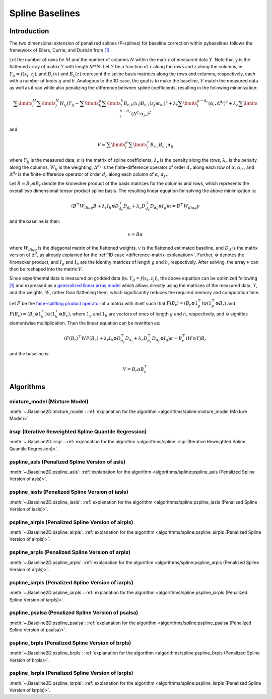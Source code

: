 ================
Spline Baselines
================

Introduction
------------

The two dimensional extension of penalized splines (P-splines) for baseline correction
within pybaselines follows the framework of Eilers, Currie, and Durbán
from `[1] <https://doi.org/10.1016/j.csda.2004.07.008>`_.

Let the number of rows be :math:`M` and the number of columns :math:`N` within the matrix
of measured data :math:`Y`. Note that :math:`y` is the flattened array of matrix :math:`Y`
with length :math:`M * N`. Let :math:`Y` be a function of :math:`x` along the rows and :math:`z`
along the columns, ie. :math:`Y_{ij} = f(x_i, z_j)`, and :math:`B_r(x)` and :math:`B_c(z)` represent
the spline basis matrices along the rows and columns, respectively, each with a number of
knots :math:`g` and `h`. Analogous to the 1D case, the goal is to make the baseline, :math:`V` match the measured
data as well as it can  while also penalizing the difference between spline coefficients, resulting
in the following minimization:

.. math::

    \sum\limits_{i}^M \sum\limits_{j}^N W_{ij} (Y_{ij} - \sum\limits_{k}^g \sum\limits_{l}^h B_{r,k}(x_i) B_{c,l}(z_j) \alpha_{kl})^2
    + \lambda_r \sum\limits_{i}^{g - d_r} (\alpha_{i\bullet} \Delta^{d_r})^2
    + \lambda_c \sum\limits_{j}^{h - d_c} (\Delta^{d_c} \alpha_{j\bullet})^2

and

.. math::

    V = \sum\limits_{i}^g \sum\limits_{j}^h B_{r,i} B_{c,j} \alpha_{ij}


where :math:`Y_{ij}` is the measured data, :math:`\alpha` is the matrix of spline coefficients,
:math:`\lambda_r` is the penalty along the rows, :math:`\lambda_c` is the
penalty along the columns, :math:`W_{ij}` is the weighting, :math:`\Delta^{d_r}` is the finite-difference
operator of order :math:`d_r` along each row of :math:`\alpha`, :math:`\alpha_{i\bullet}`, and :math:`\Delta^{d_c}` is the
finite-difference operator of order :math:`d_c` along each column of :math:`\alpha`, :math:`\alpha_{j\bullet}`.

Let :math:`B = B_c \otimes B_r` denote the kronecker product of the basis matrices for the columns and rows,
which represents the overall two dimensional tensor product spline basis. The resulting linear equation for
solving the above minimization is:

.. math::

    (B^{\top} W_{diag} B + \lambda_r I_h \otimes D_{d_r}^{\top} D_{d_r} + \lambda_c D_{d_c}^{\top} D_{d_c} \otimes I_g) \alpha = B^{\top} W_{diag} y

and the baseline is then:

.. math::

    v = B \alpha

where :math:`W_{diag}` is the diagaonal matrix of the flattened weights, :math:`v` is the flattened
estimated baseline, and :math:`D_d` is the matrix version of :math:`\Delta^d`, as already explained for
the :ref:`1D case <difference-matrix-explanation>`. Further, :math:`\otimes` denotes the Kronecker
product, and :math:`I_g` and :math:`I_h` are the identity matrices of length :math:`g` and
:math:`h`, respectively. After solving, the array :math:`v` can then be reshaped into the matrix :math:`V`.

Since experimental data is measured on gridded data (ie. :math:`Y_{ij} = f(x_i, z_j)`), the above equation
can be optimized following `[1] <https://doi.org/10.1016/j.csda.2004.07.008>`_ and expressed as a
`generalized linear array model <https://en.wikipedia.org/wiki/Generalized_linear_array_model>`_
which allows directly using the matrices of the measured data, :math:`Y`, and the weights,
:math:`W`, rather than flattening them, which significantly reduces the required
memory and computation time.

.. _generalized-linear-array-model-explanation:

Let :math:`F` be the
`face-splitting product operator <https://en.wikipedia.org/wiki/Khatri%E2%80%93Rao_product#Face-splitting_product>`_
of a matrix with itself such that :math:`F(B_r) = (B_r \otimes 1_{g}^{\top}) \odot (1_{g}^{\top} \otimes B_r)`
and :math:`F(B_c) = (B_c \otimes 1_{h}^{\top}) \odot (1_{h}^{\top} \otimes B_c)`, where
:math:`1_g` and :math:`1_h` are vectors of ones of length :math:`g` and :math:`h`, respecitvely,
and :math:`\odot` signifies elementwise multiplication. Then the linear equation can be rewritten as:

.. math::

    (F(B_r)^{\top} W F(B_c) + \lambda_r I_h \otimes D_{d_r}^{\top} D_{d_r} + \lambda_c D_{d_c}^{\top} D_{d_c} \otimes I_g) \alpha = B_{r}^{\top} (W \odot Y) B_c

and the baseline is:

.. math::

    V = B_r \alpha B_{c}^{\top}


Algorithms
----------

mixture_model (Mixture Model)
~~~~~~~~~~~~~~~~~~~~~~~~~~~~~

:meth:`~.Baseline2D.mixture_model`:
:ref:`explanation for the algorithm <algorithms/spline:mixture_model (Mixture Model)>`.

.. plot::
   :align: center
   :context: reset

    import numpy as np
    import matplotlib.pyplot as plt
    from pybaselines.utils import gaussian2d
    from pybaselines import Baseline2D


    def create_data():
        x = np.linspace(-20, 20, 80)
        z = np.linspace(-20, 20, 80)
        X, Z = np.meshgrid(x, z, indexing='ij')
        signal = (
            gaussian2d(X, Z, 12, -9, -9)
            + gaussian2d(X, Z, 11, 3, 3)
            + gaussian2d(X, Z, 13, 11, 11)
            + gaussian2d(X, Z, 8, 5, -11, 1.5, 1)
            + gaussian2d(X, Z, 16, -8, 8)
        )
        baseline = 0.1 + 0.08 * X - 0.05 * Z + 0.005 * (Z + 20)**2
        noise = np.random.default_rng(0).normal(scale=0.1, size=signal.shape)
        y = signal + baseline + noise

        return x, z, y, baseline


    def create_plots(y, fit_baseline):
        X, Z = np.meshgrid(
            np.arange(y.shape[0]), np.arange(y.shape[1]), indexing='ij'
        )

        # 4 total plots: 2 countours and 2 projections
        row_names = ('Raw Data', 'Baseline Corrected')
        for i, dataset in enumerate((y, y - fit_baseline)):
            fig = plt.figure(layout='constrained', figsize=plt.figaspect(0.5))
            fig.suptitle(row_names[i])
            ax = fig.add_subplot(1, 2, 2)
            ax.contourf(X, Z, dataset, cmap='coolwarm')
            ax.set_xticks([])
            ax.set_yticks([])
            ax_2 = fig.add_subplot(1, 2, 1, projection='3d')
            ax_2.plot_surface(X, Z, dataset, cmap='coolwarm')
            ax_2.set_xticks([])
            ax_2.set_yticks([])
            ax_2.set_zticks([])

    x, z, y, real_baseline = create_data()
    baseline_fitter = Baseline2D(x, z, check_finite=False)

    baseline, params = baseline_fitter.mixture_model(y, lam=(1e3, 1e2))
    create_plots(y, baseline)


irsqr (Iterative Reweighted Spline Quantile Regression)
~~~~~~~~~~~~~~~~~~~~~~~~~~~~~~~~~~~~~~~~~~~~~~~~~~~~~~~

:meth:`~.Baseline2D.irsqr`:
:ref:`explanation for the algorithm <algorithms/spline:irsqr (Iterative Reweighted Spline Quantile Regression)>`.

.. plot::
   :align: center
   :context: close-figs

    # to see contents of create_plots function, look at the top-most algorithm's code
    baseline, params = baseline_fitter.irsqr(y, lam=(1e3, 1e2), quantile=0.3)
    create_plots(y, baseline)


pspline_asls (Penalized Spline Version of asls)
~~~~~~~~~~~~~~~~~~~~~~~~~~~~~~~~~~~~~~~~~~~~~~~

:meth:`~.Baseline2D.pspline_asls`:
:ref:`explanation for the algorithm <algorithms/spline:pspline_asls (Penalized Spline Version of asls)>`.

.. plot::
   :align: center
   :context: close-figs

    # to see contents of create_plots function, look at the top-most algorithm's code
    baseline, params = baseline_fitter.pspline_asls(y, lam=(1e3, 1e0), p=0.005)
    create_plots(y, baseline)


pspline_iasls (Penalized Spline Version of iasls)
~~~~~~~~~~~~~~~~~~~~~~~~~~~~~~~~~~~~~~~~~~~~~~~~~

:meth:`~.Baseline2D.pspline_iasls`:
:ref:`explanation for the algorithm <algorithms/spline:pspline_iasls (Penalized Spline Version of iasls)>`.

.. plot::
   :align: center
   :context: close-figs

    # to see contents of create_plots function, look at the top-most algorithm's code
    baseline, params = baseline_fitter.pspline_iasls(y, lam=(1e2, 1e-2))
    create_plots(y, baseline)


pspline_airpls (Penalized Spline Version of airpls)
~~~~~~~~~~~~~~~~~~~~~~~~~~~~~~~~~~~~~~~~~~~~~~~~~~~

:meth:`~.Baseline2D.pspline_airpls`:
:ref:`explanation for the algorithm <algorithms/spline:pspline_airpls (Penalized Spline Version of airpls)>`.

.. plot::
   :align: center
   :context: close-figs

    # to see contents of create_plots function, look at the top-most algorithm's code
    baseline, params = baseline_fitter.pspline_airpls(y, lam=(1e3, 1e-1))
    create_plots(y, baseline)


pspline_arpls (Penalized Spline Version of arpls)
~~~~~~~~~~~~~~~~~~~~~~~~~~~~~~~~~~~~~~~~~~~~~~~~~

:meth:`~.Baseline2D.pspline_arpls`:
:ref:`explanation for the algorithm <algorithms/spline:pspline_arpls (Penalized Spline Version of arpls)>`.

.. plot::
   :align: center
   :context: close-figs

    # to see contents of create_plots function, look at the top-most algorithm's code
    baseline, params = baseline_fitter.pspline_arpls(y, lam=(1e3, 5e0))
    create_plots(y, baseline)


pspline_iarpls (Penalized Spline Version of iarpls)
~~~~~~~~~~~~~~~~~~~~~~~~~~~~~~~~~~~~~~~~~~~~~~~~~~~

:meth:`~.Baseline2D.pspline_iarpls`:
:ref:`explanation for the algorithm <algorithms/spline:pspline_iarpls (Penalized Spline Version of iarpls)>`.

.. plot::
   :align: center
   :context: close-figs

    # to see contents of create_plots function, look at the top-most algorithm's code
    baseline, params = baseline_fitter.pspline_iarpls(y, lam=(1e2, 1e0))
    create_plots(y, baseline)


pspline_psalsa (Penalized Spline Version of psalsa)
~~~~~~~~~~~~~~~~~~~~~~~~~~~~~~~~~~~~~~~~~~~~~~~~~~~

:meth:`~.Baseline2D.pspline_psalsa`:
:ref:`explanation for the algorithm <algorithms/spline:pspline_psalsa (Penalized Spline Version of psalsa)>`.

.. plot::
   :align: center
   :context: close-figs

    # to see contents of create_plots function, look at the top-most algorithm's code
    baseline, params = baseline_fitter.pspline_psalsa(y, lam=(1e3, 5e0), k=0.5)
    create_plots(y, baseline)


pspline_brpls (Penalized Spline Version of brpls)
~~~~~~~~~~~~~~~~~~~~~~~~~~~~~~~~~~~~~~~~~~~~~~~~~

:meth:`~.Baseline2D.pspline_brpls`:
:ref:`explanation for the algorithm <algorithms/spline:pspline_brpls (Penalized Spline Version of brpls)>`.

.. plot::
   :align: center
   :context: close-figs

    # to see contents of create_plots function, look at the top-most algorithm's code
    baseline, params = baseline_fitter.pspline_brpls(y, lam=(1e3, 5e0))
    create_plots(y, baseline)


pspline_lsrpls (Penalized Spline Version of lsrpls)
~~~~~~~~~~~~~~~~~~~~~~~~~~~~~~~~~~~~~~~~~~~~~~~~~~~

:meth:`~.Baseline2D.pspline_lsrpls`:
:ref:`explanation for the algorithm <algorithms/spline:pspline_lsrpls (Penalized Spline Version of lsrpls)>`.

.. plot::
   :align: center
   :context: close-figs

    # to see contents of create_plots function, look at the top-most algorithm's code
    baseline, params = baseline_fitter.pspline_lsrpls(y, lam=(1e3, 5e0))
    create_plots(y, baseline)
